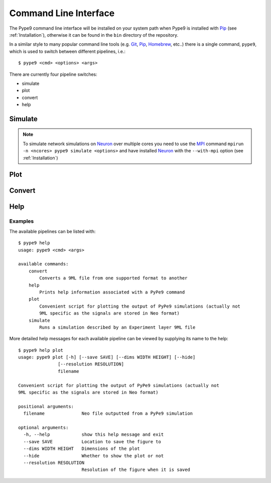 ======================
Command Line Interface
======================

The Pype9 command line interface will be installed on your system path when
Pype9 is installed with Pip_ (see :ref:`Installation`), otherwise it can be
found in the ``bin`` directory of the repository.

In a similar style to many popular command line tools (e.g. Git_, Pip_,
Homebrew_, etc..) there is a single command, ``pype9``, which is used to switch
between different pipelines, i.e.::

    $ pype9 <cmd> <options> <args>
 
There are currently four pipeline switches:

* simulate
* plot
* convert
* help

Simulate
--------

.. argparse::
    :module: pype9.cmd.simulate
    :func: argparser
    :prog: pype9 simulate


.. note::

    To simulate network simulations on Neuron_ over multiple cores you need to
    use the MPI_ command ``mpirun -n <ncores> pype9 simulate <options>``
    and have installed Neuron_ with the ``--with-mpi`` option
    (see :ref:`Installation`)

Plot
----

.. argparse::
    :module: pype9.cmd.plot
    :func: argparser
    :prog: pype9 plot

Convert
-------

.. argparse::
    :module: pype9.cmd.convert
    :func: argparser
    :prog: pype9 convert
 
 
Help
----

.. argparse::
    :module: pype9.cmd.help
    :func: argparser
    :prog: pype9 help

Examples
^^^^^^^^

The available pipelines can be listed with::

   $ pype9 help
   usage: pype9 <cmd> <args>

   available commands:
       convert
           Converts a 9ML file from one supported format to another
       help
           Prints help information associated with a PyPe9 command
       plot
           Convenient script for plotting the output of PyPe9 simulations (actually not
           9ML specific as the signals are stored in Neo format)
       simulate
           Runs a simulation described by an Experiment layer 9ML file

More detailed help messages for each available pipeline can be viewed by
supplying its name to the help::

   $ pype9 help plot
   usage: pype9 plot [-h] [--save SAVE] [--dims WIDTH HEIGHT] [--hide]
                  [--resolution RESOLUTION]
                  filename

   Convenient script for plotting the output of PyPe9 simulations (actually not
   9ML specific as the signals are stored in Neo format)
   
   positional arguments:
     filename              Neo file outputted from a PyPe9 simulation
   
   optional arguments:
     -h, --help            show this help message and exit
     --save SAVE           Location to save the figure to
     --dims WIDTH HEIGHT   Dimensions of the plot
     --hide                Whether to show the plot or not
     --resolution RESOLUTION
                           Resolution of the figure when it is saved
 
 
.. _Homebrew: http://brew.sh
.. _Git: http://git-scm.com/
.. _Pip: http://pip.pypa.io
.. _MPI: https//wikipedia.org/MPI
.. _NEST: http://nest-simulator.org
.. _Neuron: http://neuron.yale.edu
.. _Neo: https://pythonhosted.org/neo/
.. _Matplotlib: http://matplotlib.org/
.. _YAML: http://www.yaml.org
.. _JSON: www.json.org/
.. _XML: https://www.w3.org/XML/